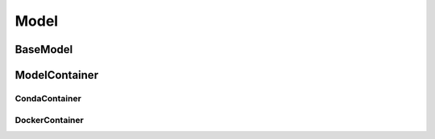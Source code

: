.. _model:
================================
Model
================================

BaseModel
======================================

ModelContainer
======================================

CondaContainer
---------------------


DockerContainer
---------------------